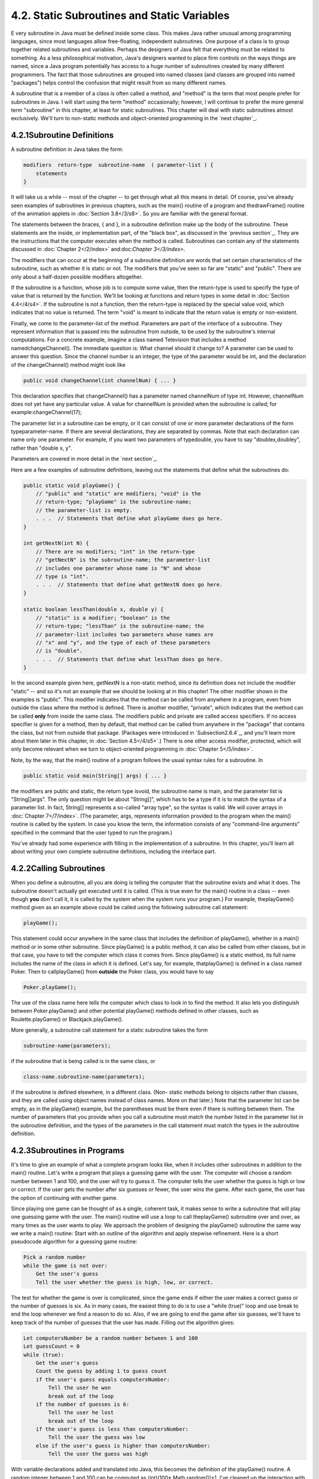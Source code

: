 
4.2. Static Subroutines and Static Variables
--------------------------------------------



E very subroutine in Java must be defined inside some class. This
makes Java rather unusual among programming languages, since most
languages allow free-floating, independent subroutines. One purpose of
a class is to group together related subroutines and variables.
Perhaps the designers of Java felt that everything must be related to
something. As a less philosophical motivation, Java's designers wanted
to place firm controls on the ways things are named, since a Java
program potentially has access to a huge number of subroutines created
by many different programmers. The fact that those subroutines are
grouped into named classes (and classes are grouped into named
"packages") helps control the confusion that might result from so many
different names.

A subroutine that is a member of a class is often called a method, and
"method" is the term that most people prefer for subroutines in Java.
I will start using the term "method" occasionally; however, I will
continue to prefer the more general term "subroutine" in this chapter,
at least for static subroutines. This chapter will deal with static
subroutines almost exclusively. We'll turn to non-static methods and
object-oriented programming in the `next chapter`_.





4.2.1Subroutine Definitions
~~~~~~~~~~~~~~~~~~~~~~~~~~~

A subroutine definition in Java takes the form:


.. code-block:: java

    
    modifiers  return-type  subroutine-name  ( parameter-list ) {
        statements
    }


It will take us a while -- most of the chapter -- to get through what
all this means in detail. Of course, you've already seen examples of
subroutines in previous chapters, such as the main() routine of a
program and thedrawFrame() routine of the animation applets in
:doc:`Section 3.8</3/s8>`. So you are familiar with the general format.

The statements between the braces, { and }, in a subroutine definition
make up the body of the subroutine. These statements are the inside,
or implementation part, of the "black box", as discussed in the
`previous section`_. They are the instructions that the computer
executes when the method is called. Subroutines can contain any of the
statements discussed in :doc:`Chapter 2</2/index>` and:doc:`Chapter 3</3/index>`.

The modifiers that can occur at the beginning of a subroutine
definition are words that set certain characteristics of the
subroutine, such as whether it is static or not. The modifiers that
you've seen so far are "static" and "public". There are only about a
half-dozen possible modifiers altogether.

If the subroutine is a function, whose job is to compute some value,
then the return-type is used to specify the type of value that is
returned by the function. We'll be looking at functions and return
types in some detail in :doc:`Section 4.4</4/s4>`. If the subroutine is not a
function, then the return-type is replaced by the special value void,
which indicates that no value is returned. The term "void" is meant to
indicate that the return value is empty or non-existent.

Finally, we come to the parameter-list of the method. Parameters are
part of the interface of a subroutine. They represent information that
is passed into the subroutine from outside, to be used by the
subroutine's internal computations. For a concrete example, imagine a
class named Television that includes a method namedchangeChannel().
The immediate question is: What channel should it change to? A
parameter can be used to answer this question. Since the channel
number is an integer, the type of the parameter would be int, and the
declaration of the changeChannel() method might look like


.. code-block:: java

    public void changeChannel(int channelNum) { ... }


This declaration specifies that changeChannel() has a parameter named
channelNum of type int. However, channelNum does not yet have any
particular value. A value for channelNum is provided when the
subroutine is called; for example:changeChannel(17);

The parameter list in a subroutine can be empty, or it can consist of
one or more parameter declarations of the form typeparameter-name. If
there are several declarations, they are separated by commas. Note
that each declaration can name only one parameter. For example, if you
want two parameters of typedouble, you have to say "doublex,doubley",
rather than "double x, y".

Parameters are covered in more detail in the `next section`_.

Here are a few examples of subroutine definitions, leaving out the
statements that define what the subroutines do:


.. code-block:: java

    public static void playGame() {
        // "public" and "static" are modifiers; "void" is the 
        // return-type; "playGame" is the subroutine-name; 
        // the parameter-list is empty.
        . . .  // Statements that define what playGame does go here.
    }
    
    int getNextN(int N) {
        // There are no modifiers; "int" in the return-type
        // "getNextN" is the subroutine-name; the parameter-list 
        // includes one parameter whose name is "N" and whose 
        // type is "int".
        . . .  // Statements that define what getNextN does go here.
    }
    
    static boolean lessThan(double x, double y) {
        // "static" is a modifier; "boolean" is the
        // return-type; "lessThan" is the subroutine-name; the 
        // parameter-list includes two parameters whose names are 
        // "x" and "y", and the type of each of these parameters 
        // is "double".
        . . .  // Statements that define what lessThan does go here.
    }


In the second example given here, getNextN is a non-static method,
since its definition does not include the modifier "static" -- and so
it's not an example that we should be looking at in this chapter! The
other modifier shown in the examples is "public". This modifier
indicates that the method can be called from anywhere in a program,
even from outside the class where the method is defined. There is
another modifier, "private", which indicates that the method can be
called **only** from inside the same class. The modifiers public and
private are called access specifiers. If no access specifier is given
for a method, then by default, that method can be called from anywhere
in the "package" that contains the class, but not from outside that
package. (Packages were introduced in `Subsection2.6.4`_, and you'll
learn more about them later in this chapter, in :doc:`Section 4.5</4/s5>`.) There
is one other access modifier, protected, which will only become
relevant when we turn to object-oriented programming in :doc:`Chapter 5</5/index>`.

Note, by the way, that the main() routine of a program follows the
usual syntax rules for a subroutine. In


.. code-block:: java

    public static void main(String[] args) { ... }


the modifiers are public and static, the return type isvoid, the
subroutine name is main, and the parameter list is "String[]args". The
only question might be about "String[]", which has to be a type if it
is to match the syntax of a parameter list. In fact, String[]
represents a so-called "array type", so the syntax is valid. We will
cover arrays in :doc:`Chapter 7</7/index>`. (The parameter, args, represents
information provided to the program when the main() routine is called
by the system. In case you know the term, the information consists of
any "command-line arguments" specified in the command that the user
typed to run the program.)

You've already had some experience with filling in the implementation
of a subroutine. In this chapter, you'll learn all about writing your
own complete subroutine definitions, including the interface part.





4.2.2Calling Subroutines
~~~~~~~~~~~~~~~~~~~~~~~~

When you define a subroutine, all you are doing is telling the
computer that the subroutine exists and what it does. The subroutine
doesn't actually get executed until it is called. (This is true even
for the main() routine in a class -- even though **you** don't call
it, it is called by the system when the system runs your program.) For
example, theplayGame() method given as an example above could be
called using the following subroutine call statement:


.. code-block:: java

    playGame();


This statement could occur anywhere in the same class that includes
the definition of playGame(), whether in a main() method or in some
other subroutine. Since playGame() is a public method, it can also be
called from other classes, but in that case, you have to tell the
computer which class it comes from. Since playGame() is a static
method, its full name includes the name of the class in which it is
defined. Let's say, for example, thatplayGame() is defined in a class
named Poker. Then to callplayGame() from **outside** the Poker class,
you would have to say


.. code-block:: java

    Poker.playGame();


The use of the class name here tells the computer which class to look
in to find the method. It also lets you distinguish between
Poker.playGame() and other potential playGame() methods defined in
other classes, such as Roulette.playGame() or Blackjack.playGame().

More generally, a subroutine call statement for a static subroutine
takes the form


.. code-block:: java

    
    subroutine-name(parameters);


if the subroutine that is being called is in the same class, or


.. code-block:: java

    
    class-name.subroutine-name(parameters);


if the subroutine is defined elsewhere, in a different class. (Non-
static methods belong to objects rather than classes, and they are
called using object names instead of class names. More on that later.)
Note that the parameter list can be empty, as in the playGame()
example, but the parentheses must be there even if there is nothing
between them. The number of parameters that you provide when you call
a subroutine must match the number listed in the parameter list in the
subroutine definition, and the types of the parameters in the call
statement must match the types in the subroutine definition.





4.2.3Subroutines in Programs
~~~~~~~~~~~~~~~~~~~~~~~~~~~~

It's time to give an example of what a complete program looks like,
when it includes other subroutines in addition to the main() routine.
Let's write a program that plays a guessing game with the user. The
computer will choose a random number between 1 and 100, and the user
will try to guess it. The computer tells the user whether the guess is
high or low or correct. If the user gets the number after six guesses
or fewer, the user wins the game. After each game, the user has the
option of continuing with another game.

Since playing one game can be thought of as a single, coherent task,
it makes sense to write a subroutine that will play one guessing game
with the user. The main() routine will use a loop to call
theplayGame() subroutine over and over, as many times as the user
wants to play. We approach the problem of designing the playGame()
subroutine the same way we write a main() routine: Start with an
outline of the algorithm and apply stepwise refinement. Here is a
short pseudocode algorithm for a guessing game routine:


.. code-block:: java

    Pick a random number
    while the game is not over:
        Get the user's guess
        Tell the user whether the guess is high, low, or correct.


The test for whether the game is over is complicated, since the game
ends if either the user makes a correct guess or the number of guesses
is six. As in many cases, the easiest thing to do is to use a "while
(true)" loop and use break to end the loop whenever we find a reason
to do so. Also, if we are going to end the game after six guesses,
we'll have to keep track of the number of guesses that the user has
made. Filling out the algorithm gives:


.. code-block:: java

    Let computersNumber be a random number between 1 and 100
    Let guessCount = 0
    while (true):
        Get the user's guess
        Count the guess by adding 1 to guess count
        if the user's guess equals computersNumber:
            Tell the user he won
            break out of the loop
        if the number of guesses is 6:
            Tell the user he lost
            break out of the loop
        if the user's guess is less than computersNumber:
            Tell the user the guess was low
        else if the user's guess is higher than computersNumber:
            Tell the user the guess was high


With variable declarations added and translated into Java, this
becomes the definition of the playGame() routine. A random integer
between 1 and 100 can be computed as (int)(100* Math.random())+1. I've
cleaned up the interaction with the user to make it flow better.


.. code-block:: java

    static void playGame() {
        int computersNumber; // A random number picked by the computer.
        int usersGuess;      // A number entered by user as a guess.
        int guessCount;      // Number of guesses the user has made.
        computersNumber = (int)(100 * Math.random()) + 1;
                 // The value assigned to computersNumber is a randomly
                 //    chosen integer between 1 and 100, inclusive.
        guessCount = 0;
        TextIO.putln();
        TextIO.put("What is your first guess? ");
        while (true) {
           usersGuess = TextIO.getInt();  // Get the user's guess.
           guessCount++;
           if (usersGuess == computersNumber) {
              TextIO.putln("You got it in " + guessCount
                      + " guesses!  My number was " + computersNumber);
              break;  // The game is over; the user has won.
           }
           if (guessCount == 6) {
              TextIO.putln("You didn't get the number in 6 guesses.");
              TextIO.putln("You lose.  My number was " + computersNumber);
              break;  // The game is over; the user has lost.
           }
           // If we get to this point, the game continues.
           // Tell the user if the guess was too high or too low.
           if (usersGuess < computersNumber)
              TextIO.put("That's too low.  Try again: ");
           else if (usersGuess > computersNumber)
              TextIO.put("That's too high.  Try again: ");
        }
        TextIO.putln();
    } // end of playGame()


Now, where exactly should you put this? It should be part of the same
class as the main() routine, but **not** inside the main routine. It
is not legal to have one subroutine physically nested inside another.
Themain() routine will **call** playGame(), but not contain it
physically. You can put the definition of playGame() either before or
after the main() routine. Java is not very picky about having the
members of a class in any particular order.

It's pretty easy to write the main routine. You've done things like
this before. Here's what the complete program looks like (except that
a serious program needs more comments than I've included here).


.. code-block:: java

    public class GuessingGame {
    
       public static void main(String[] args) {
          TextIO.putln("Let's play a game.  I'll pick a number between");
          TextIO.putln("1 and 100, and you try to guess it.");
          boolean playAgain;
          do {
             playGame();  // call subroutine to play one game
             TextIO.put("Would you like to play again? ");
             playAgain = TextIO.getlnBoolean();
          } while (playAgain);
          TextIO.putln("Thanks for playing.  Goodbye.");
       } // end of main()            
       
       static void playGame() {
           int computersNumber; // A random number picked by the computer.
           int usersGuess;      // A number entered by user as a guess.
           int guessCount;      // Number of guesses the user has made.
           computersNumber = (int)(100 * Math.random()) + 1;
                    // The value assigned to computersNumber is a randomly
                    //    chosen integer between 1 and 100, inclusive.
           guessCount = 0;
           TextIO.putln();
           TextIO.put("What is your first guess? ");
           while (true) {
              usersGuess = TextIO.getInt();  // Get the user's guess.
              guessCount++;
              if (usersGuess == computersNumber) {
                 TextIO.putln("You got it in " + guessCount
                         + " guesses!  My number was " + computersNumber);
                 break;  // The game is over; the user has won.
              }
              if (guessCount == 6) {
                 TextIO.putln("You didn't get the number in 6 guesses.");
                 TextIO.putln("You lose.  My number was " + computersNumber);
                 break;  // The game is over; the user has lost.
              }
              // If we get to this point, the game continues.
              // Tell the user if the guess was too high or too low.
              if (usersGuess < computersNumber)
                 TextIO.put("That's too low.  Try again: ");
              else if (usersGuess > computersNumber)
                 TextIO.put("That's too high.  Try again: ");
           }
           TextIO.putln();
       } // end of playGame()
                   
    } // end of class GuessingGame


Take some time to read the program carefully and figure out how it
works. And try to convince yourself that even in this relatively
simple case, breaking up the program into two methods makes the
program easier to understand and probably made it easier to write each
piece.

You can try out a simulation of this program here:







4.2.4Member Variables
~~~~~~~~~~~~~~~~~~~~~

A class can include other things besides subroutines. In particular,
it can also include variable declarations. Of course, you can declare
variables **inside** subroutines. Those are called local variables.
However, you can also have variables that are not part of any
subroutine. To distinguish such variables from local variables, we
call them member variables, since they are members of a class.

Just as with subroutines, member variables can be either static or
non-static. In this chapter, we'll stick to static variables. A static
member variable belongs to the class itself, and it exists as long as
the class exists. Memory is allocated for the variable when the class
is first loaded by the Java interpreter. Any assignment statement that
assigns a value to the variable changes the content of that memory, no
matter where that assignment statement is located in the program. Any
time the variable is used in an expression, the value is fetched from
that same memory, no matter where the expression is located in the
program. This means that the value of a static member variable can be
set in one subroutine and used in another subroutine. Static member
variables are "shared" by all the static subroutines in the class. A
local variable in a subroutine, on the other hand, exists only while
that subroutine is being executed, and is completely inaccessible from
outside that one subroutine.

The declaration of a member variable looks just like the declaration
of a local variable except for two things: The member variable is
declared outside any subroutine (although it still has to be inside a
class), and the declaration can be marked with modifiers such as
static,public, and private. Since we are only working with static
member variables for now, every declaration of a member variable in
this chapter will include the modifier static. They might also be
marked as public or private. For example:


.. code-block:: java

    static String usersName;
    public static int numberOfPlayers;
    private static double velocity, time;


A static member variable that is not declared to be private can be
accessed from outside the class where it is defined, as well as
inside. When it is used in some other class, it must be referred to
with a compound identifier of the form class-name.variable-name. For
example, the System class contains the public static member variable
named out, and you use this variable in your own classes by referring
to System.out. Similarly,Math.PI is a public member variable in the
Math whose value is the mathematical constantπ. IfnumberOfPlayers is a
public static member variable in a class namedPoker, then subroutines
in the Poker class would refer to it simply as numberOfPlayers, while
subroutines in another class would refer to it as
Poker.numberOfPlayers.

As an example, let's add a static member variable to theGuessingGame
class that we wrote earlier in this section. This variable will be
used to keep track of how many games the user wins. We'll call the
variable gamesWon and declare it with the statement
"staticintgamesWon;". In the playGame() routine, we add 1 togamesWon
if the user wins the game. At the end of the main() routine, we print
out the value of gamesWon. It would be impossible to do the same thing
with a local variable, since we need access to the same variable from
both subroutines.

When you declare a local variable in a subroutine, you have to assign
a value to that variable before you can do anything with it. Member
variables, on the other hand are automatically initialized with a
default value. For numeric variables, the default value is zero. For
boolean variables, the default is false. And for char variables, it's
the unprintable character that has Unicode code number zero. (For
objects, such asStrings, the default initial value is a special value
callednull, which we won't encounter officially until later.)

Since it is of type int, the static member variablegamesWon
automatically gets assigned an initial value of zero. This happens to
be the correct initial value for a variable that is being used as a
counter. You can, of course, assign a different value to the variable
at the beginning of the main() routine if you are not satisfied with
the default initial value.

Here's a revised version of GuessingGame.java that includes
thegamesWon variable. The changes from the above version are shown in
red:


.. code-block:: java

    public class GuessingGame2 {
     
        static int gamesWon;      // The number of games won by
                                  //    the user.
     
        public static void main(String[] args) {
           gamesWon = 0;  // This is actually redundant, since 0 is 
                          //                  the default initial value.
           TextIO.putln("Let's play a game.  I'll pick a number between");
           TextIO.putln("1 and 100, and you try to guess it.");
           boolean playAgain;
           do {
              playGame();  // call subroutine to play one game
              TextIO.put("Would you like to play again? ");
              playAgain = TextIO.getlnBoolean();
           } while (playAgain);
           TextIO.putln();
           TextIO.putln("You won " + gamesWon + " games.");
           TextIO.putln("Thanks for playing.  Goodbye.");
        } // end of main()            
        
        static void playGame() {
            int computersNumber; // A random number picked by the computer.
            int usersGuess;      // A number entered by user as a guess.
            int guessCount;      // Number of guesses the user has made.
            computersNumber = (int)(100 * Math.random()) + 1;
                     // The value assigned to computersNumber is a randomly
                     //    chosen integer between 1 and 100, inclusive.
            guessCount = 0;
            TextIO.putln();
            TextIO.put("What is your first guess? ");
            while (true) {
               usersGuess = TextIO.getInt();  // Get the user's guess.
               guessCount++;
               if (usersGuess == computersNumber) {
                  TextIO.putln("You got it in " + guessCount
                          + " guesses!  My number was " + computersNumber);
                  gamesWon++;  // Count this game by incrementing gamesWon.
                  break;       // The game is over; the user has won.
               }
               if (guessCount == 6) {
                  TextIO.putln("You didn't get the number in 6 guesses.");
                  TextIO.putln("You lose.  My number was " + computersNumber);
                  break;  // The game is over; the user has lost.
               }
               // If we get to this point, the game continues.
               // Tell the user if the guess was too high or too low.
               if (usersGuess < computersNumber)
                  TextIO.put("That's too low.  Try again: ");
               else if (usersGuess > computersNumber)
                  TextIO.put("That's too high.  Try again: ");
            }
            TextIO.putln();
        } // end of playGame()
                    
    } // end of class GuessingGame2




